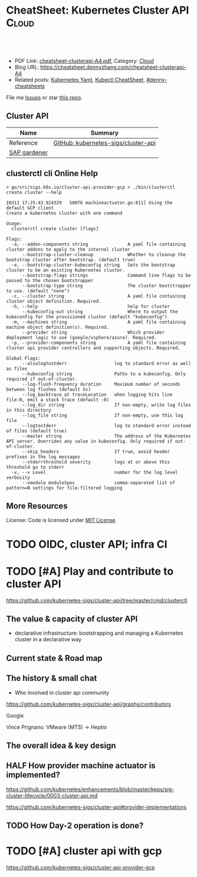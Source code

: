 * CheatSheet: Kubernetes Cluster API                                  :Cloud:
:PROPERTIES:
:type:     kubernetes
:export_file_name: cheatsheet-clusterapi-A4.pdf
:END:

#+BEGIN_HTML
<a href="https://github.com/dennyzhang/cheatsheet.dennyzhang.com/tree/master/cheatsheet-clusterapi-A4"><img align="right" width="200" height="183" src="https://www.dennyzhang.com/wp-content/uploads/denny/watermark/github.png" /></a>
<div id="the whole thing" style="overflow: hidden;">
<div style="float: left; padding: 5px"> <a href="https://www.linkedin.com/in/dennyzhang001"><img src="https://www.dennyzhang.com/wp-content/uploads/sns/linkedin.png" alt="linkedin" /></a></div>
<div style="float: left; padding: 5px"><a href="https://github.com/dennyzhang"><img src="https://www.dennyzhang.com/wp-content/uploads/sns/github.png" alt="github" /></a></div>
<div style="float: left; padding: 5px"><a href="https://www.dennyzhang.com/slack" target="_blank" rel="nofollow"><img src="https://www.dennyzhang.com/wp-content/uploads/sns/slack.png" alt="slack"/></a></div>
</div>

<br/><br/>
<a href="http://makeapullrequest.com" target="_blank" rel="nofollow"><img src="https://img.shields.io/badge/PRs-welcome-brightgreen.svg" alt="PRs Welcome"/></a>
#+END_HTML

- PDF Link: [[https://github.com/dennyzhang/cheatsheet.dennyzhang.com/blob/master/cheatsheet-clusterapi-A4/cheatsheet-clusterapi-A4.pdf][cheatsheet-clusterapi-A4.pdf]], Category: [[https://cheatsheet.dennyzhang.com/category/cloud/][Cloud]]
- Blog URL: https://cheatsheet.dennyzhang.com/cheatsheet-clusterapi-A4
- Related posts: [[https://cheatsheet.dennyzhang.com/kubernetes-yaml-templates][Kubernetes Yaml]], [[https://cheatsheet.dennyzhang.com/cheatsheet-kubernetes-A4][Kubectl CheatSheet]], [[https://github.com/topics/denny-cheatsheets][#denny-cheatsheets]]

File me [[https://github.com/dennyzhang/cheatsheet-networking-A4/issues][Issues]] or star [[https://github.com/DennyZhang/cheatsheet-networking-A4][this repo]].
** Cluster API
| Name         | Summary                             |
|--------------+-------------------------------------|
| Reference    | [[https://github.com/kubernetes-sigs/cluster-api][GitHub: kubernetes-sigs/cluster-api]] |
| [[https://kubernetes.io/blog/2018/05/17/gardener/][SAP gardener]] |                                     |

** clusterctl cli Online Help
#+BEGIN_EXAMPLE
> go/src/sigs.k8s.io/cluster-api-provider-gcp > ./bin/clusterctl create cluster --help

I0311 17:25:43.924329   50076 machineactuator.go:811] Using the default GCP client
Create a kubernetes cluster with one command

Usage:
  clusterctl create cluster [flags]

Flags:
  -a, --addon-components string               A yaml file containing cluster addons to apply to the internal cluster
      --bootstrap-cluster-cleanup             Whether to cleanup the bootstrap cluster after bootstrap. (default true)
  -e, --bootstrap-cluster-kubeconfig string   Sets the bootstrap cluster to be an existing Kubernetes cluster.
      --bootstrap-flags strings               Command line flags to be passed to the chosen bootstrapper
      --bootstrap-type string                 The cluster bootstrapper to use. (default "none")
  -c, --cluster string                        A yaml file containing cluster object definition. Required.
  -h, --help                                  help for cluster
      --kubeconfig-out string                 Where to output the kubeconfig for the provisioned cluster (default "kubeconfig")
  -m, --machines string                       A yaml file containing machine object definition(s). Required.
      --provider string                       Which provider deployment logic to use (google/vsphere/azure). Required.
  -p, --provider-components string            A yaml file containing cluster api provider controllers and supporting objects. Required.

Global Flags:
      --alsologtostderr                  log to standard error as well as files
      --kubeconfig string                Paths to a kubeconfig. Only required if out-of-cluster.
      --log-flush-frequency duration     Maximum number of seconds between log flushes (default 5s)
      --log_backtrace_at traceLocation   when logging hits line file:N, emit a stack trace (default :0)
      --log_dir string                   If non-empty, write log files in this directory
      --log_file string                  If non-empty, use this log file
      --logtostderr                      log to standard error instead of files (default true)
      --master string                    The address of the Kubernetes API server. Overrides any value in kubeconfig. Only required if out-of-cluster.
      --skip_headers                     If true, avoid header prefixes in the log messages
      --stderrthreshold severity         logs at or above this threshold go to stderr
  -v, --v Level                          number for the log level verbosity
      --vmodule moduleSpec               comma-separated list of pattern=N settings for file-filtered logging
#+END_EXAMPLE

** More Resources
License: Code is licensed under [[https://www.dennyzhang.com/wp-content/mit_license.txt][MIT License]].

#+BEGIN_HTML
<a href="https://www.dennyzhang.com"><img align="right" width="201" height="268" src="https://raw.githubusercontent.com/USDevOps/mywechat-slack-group/master/images/denny_201706.png"></a>

<a href="https://www.dennyzhang.com"><img align="right" src="https://raw.githubusercontent.com/USDevOps/mywechat-slack-group/master/images/dns_small.png"></a>
#+END_HTML
* org-mode configuration                                           :noexport:
#+STARTUP: overview customtime noalign logdone showall
#+DESCRIPTION:
#+KEYWORDS:
#+LATEX_HEADER: \usepackage[margin=0.6in]{geometry}
#+LaTeX_CLASS_OPTIONS: [8pt]
#+LATEX_HEADER: \usepackage[english]{babel}
#+LATEX_HEADER: \usepackage{lastpage}
#+LATEX_HEADER: \usepackage{fancyhdr}
#+LATEX_HEADER: \pagestyle{fancy}
#+LATEX_HEADER: \fancyhf{}
#+LATEX_HEADER: \rhead{Updated: \today}
#+LATEX_HEADER: \rfoot{\thepage\ of \pageref{LastPage}}
#+LATEX_HEADER: \lfoot{\href{https://github.com/dennyzhang/cheatsheet.dennyzhang.com/tree/master/cheatsheet-clusterapi-A4}{GitHub: https://github.com/dennyzhang/cheatsheet.dennyzhang.com/tree/master/cheatsheet-clusterapi-A4}}
#+LATEX_HEADER: \lhead{\href{https://cheatsheet.dennyzhang.com/cheatsheet-slack-A4}{Blog URL: https://cheatsheet.dennyzhang.com/cheatsheet-clusterapi-A4}}
#+AUTHOR: Denny Zhang
#+EMAIL:  denny@dennyzhang.com
#+TAGS: noexport(n)
#+PRIORITIES: A D C
#+OPTIONS:   H:3 num:t toc:nil \n:nil @:t ::t |:t ^:t -:t f:t *:t <:t
#+OPTIONS:   TeX:t LaTeX:nil skip:nil d:nil todo:t pri:nil tags:not-in-toc
#+EXPORT_EXCLUDE_TAGS: exclude noexport
#+SEQ_TODO: TODO HALF ASSIGN | DONE BYPASS DELEGATE CANCELED DEFERRED
#+LINK_UP:
#+LINK_HOME:

* TODO [#A] Use cluster api to replace bosh                        :noexport:
* #  --8<-------------------------- separator ------------------------>8-- :noexport:
* TODO [#A] gardener architecture: https://github.com/gardener/gardener :noexport:
https://github.com/gardener/documentation/wiki/Architecture
* TODO OIDC, cluster API; infra CI
* TODO [#A] Play and contribute to cluster API
https://github.com/kubernetes-sigs/cluster-api/tree/master/cmd/clusterctl

** The value & capacity of cluster API
- declarative infrastructure: bootstrapping and managing a Kubernetes cluster in a declarative way
** Current state & Road map
** The history & small chat
- Who involved in cluster api community
https://github.com/kubernetes-sigs/cluster-api/graphs/contributors

Google

Vince Prignano: VMware (MTS) -> Heptio
** The overall idea & key design
** #  --8<-------------------------- separator ------------------------>8-- :noexport:
** HALF How provider machine actuator is implemented?
https://github.com/kubernetes/enhancements/blob/master/keps/sig-cluster-lifecycle/0003-cluster-api.md

https://github.com/kubernetes-sigs/cluster-api#provider-implementations
** TODO How Day-2 operation is done?


* #  --8<-------------------------- separator ------------------------>8-- :noexport:
* TODO [#A] WCP slides                                             :noexport:
** Goals & Values
- Leverage ESXi and other VMware key technologies as solid foundations
- A native pod runtime: run both VMs(CRD) and Pods as workloads on ESXi.
- Align with community upstream practice: cluster API, supervisor cluster as k8s
- Better isolation for the security of workload
** Challenges
- CNABU, CPBU? NSBU, SABU
- Over design: Against community design
- Mixed layer: VM as CRD? In the same level?
** #  --8<-------------------------- separator ------------------------>8-- :noexport:
** Key design differences between WCP vs ClusterAPI?
- In WCP, the supervisor cluster is a long-running entity.
** Concept: Supervisor cluster layer, Guest Cluster Layer
** Concept: GCM(Guest cluster manager) namespace, VM API namespace, Cluster API namespace
** #  --8<-------------------------- separator ------------------------>8-- :noexport:
** [#A] Question: VMs as CRD? Integration as CRD?
** Question: how easy to customize guest k8s clusters?
** Question: The responsiblity of GCM?
** Question: kubernetes distro: PKS
** Question: Severless Pods
** Question: Where pod-vm and DRS are?
** Question: Supervisor cluster: Authentication & Authorization
* TODO [#A] cluster api with gcp
https://github.com/kubernetes-sigs/cluster-api-provider-gcp

** ./generate-yaml.sh                                              :noexport:
#+BEGIN_EXAMPLE

   /Users/zdenny/go/src/sigs.k8s.io/cluster-api-provider-gcp/cmd/clusterctl/examples/google  ./generate-yaml.sh                                                                                                                                           master ✔  ✔ 0
(unset)
Generating machine-controller-test1-ruj7c@denny-gcp-test.iam.gserviceaccount.com service account for machine controller
Created service account [machine-controller-test1-ruj7c].
bindings:
- members:
  - serviceAccount:machine-controller-test1-ruj7c@denny-gcp-test.iam.gserviceaccount.com
  role: roles/compute.instanceAdmin.v1
- members:
  - user:filebat.Mark@gmail.com
  role: roles/owner
etag: BwWD2oNF8Dc=
version: 1
bindings:
- members:
  - serviceAccount:machine-controller-test1-ruj7c@denny-gcp-test.iam.gserviceaccount.com
  role: roles/compute.instanceAdmin.v1
- members:
  - serviceAccount:machine-controller-test1-ruj7c@denny-gcp-test.iam.gserviceaccount.com
  role: roles/compute.securityAdmin
- members:
  - user:filebat.Mark@gmail.com
  role: roles/owner
etag: BwWD2oNja1Y=
version: 1
bindings:
- members:
  - serviceAccount:machine-controller-test1-ruj7c@denny-gcp-test.iam.gserviceaccount.com
  role: roles/compute.instanceAdmin.v1
- members:
  - serviceAccount:machine-controller-test1-ruj7c@denny-gcp-test.iam.gserviceaccount.com
  role: roles/compute.securityAdmin
- members:
  - serviceAccount:machine-controller-test1-ruj7c@denny-gcp-test.iam.gserviceaccount.com
  role: roles/iam.serviceAccountActor
- members:
  - user:filebat.Mark@gmail.com
  role: roles/owner
etag: BwWD2oOBZxg=
version: 1
created key [865a87797e7015baaf8f59d6929a7a171e51260f] of type [json] as [out/machine-controller-serviceaccount.json] for [machine-controller-test1-ruj7c@denny-gcp-test.iam.gserviceaccount.com]
Generating loadbalancer-test1-ruj7c@denny-gcp-test.iam.gserviceaccount.com service account for loadbalancers
Created service account [loadbalancer-test1-ruj7c].
bindings:
- members:
  - serviceAccount:loadbalancer-test1-ruj7c@denny-gcp-test.iam.gserviceaccount.com
  - serviceAccount:machine-controller-test1-ruj7c@denny-gcp-test.iam.gserviceaccount.com
  role: roles/compute.instanceAdmin.v1
- members:
  - serviceAccount:machine-controller-test1-ruj7c@denny-gcp-test.iam.gserviceaccount.com
  role: roles/compute.securityAdmin
- members:
  - serviceAccount:machine-controller-test1-ruj7c@denny-gcp-test.iam.gserviceaccount.com
  role: roles/iam.serviceAccountActor
- members:
  - user:filebat.Mark@gmail.com
  role: roles/owner
etag: BwWD2oPPK5o=
version: 1
bindings:
- members:
  - serviceAccount:loadbalancer-test1-ruj7c@denny-gcp-test.iam.gserviceaccount.com
  - serviceAccount:machine-controller-test1-ruj7c@denny-gcp-test.iam.gserviceaccount.com
  role: roles/compute.instanceAdmin.v1
- members:
  - serviceAccount:loadbalancer-test1-ruj7c@denny-gcp-test.iam.gserviceaccount.com
  role: roles/compute.networkAdmin
- members:
  - serviceAccount:machine-controller-test1-ruj7c@denny-gcp-test.iam.gserviceaccount.com
  role: roles/compute.securityAdmin
- members:
  - serviceAccount:machine-controller-test1-ruj7c@denny-gcp-test.iam.gserviceaccount.com
  role: roles/iam.serviceAccountActor
- members:
  - user:filebat.Mark@gmail.com
  role: roles/owner
etag: BwWD2oPqqhE=
version: 1
bindings:
- members:
  - serviceAccount:loadbalancer-test1-ruj7c@denny-gcp-test.iam.gserviceaccount.com
  - serviceAccount:machine-controller-test1-ruj7c@denny-gcp-test.iam.gserviceaccount.com
  role: roles/compute.instanceAdmin.v1
- members:
  - serviceAccount:loadbalancer-test1-ruj7c@denny-gcp-test.iam.gserviceaccount.com
  role: roles/compute.networkAdmin
- members:
  - serviceAccount:loadbalancer-test1-ruj7c@denny-gcp-test.iam.gserviceaccount.com
  - serviceAccount:machine-controller-test1-ruj7c@denny-gcp-test.iam.gserviceaccount.com
  role: roles/compute.securityAdmin
- members:
  - serviceAccount:machine-controller-test1-ruj7c@denny-gcp-test.iam.gserviceaccount.com
  role: roles/iam.serviceAccountActor
- members:
  - user:filebat.Mark@gmail.com
  role: roles/owner
etag: BwWD2oQJxEs=
version: 1
bindings:
- members:
  - serviceAccount:loadbalancer-test1-ruj7c@denny-gcp-test.iam.gserviceaccount.com
  - serviceAccount:machine-controller-test1-ruj7c@denny-gcp-test.iam.gserviceaccount.com
  role: roles/compute.instanceAdmin.v1
- members:
  - serviceAccount:loadbalancer-test1-ruj7c@denny-gcp-test.iam.gserviceaccount.com
  role: roles/compute.networkAdmin
- members:
  - serviceAccount:loadbalancer-test1-ruj7c@denny-gcp-test.iam.gserviceaccount.com
  - serviceAccount:machine-controller-test1-ruj7c@denny-gcp-test.iam.gserviceaccount.com
  role: roles/compute.securityAdmin
- members:
  - serviceAccount:loadbalancer-test1-ruj7c@denny-gcp-test.iam.gserviceaccount.com
  - serviceAccount:machine-controller-test1-ruj7c@denny-gcp-test.iam.gserviceaccount.com
  role: roles/iam.serviceAccountActor
- members:
  - user:filebat.Mark@gmail.com
  role: roles/owner
etag: BwWD2oQoORI=
version: 1
created key [670b3f36673d742e718b43edf2f1e3563a9749e0] of type [json] as [out/loadbalancer-serviceaccount.json] for [loadbalancer-test1-ruj7c@denny-gcp-test.iam.gserviceaccount.com]
Generating master-test1-ruj7c@denny-gcp-test.iam.gserviceaccount.com service account for masters
Created service account [master-test1-ruj7c].
bindings:
- members:
  - serviceAccount:master-test1-ruj7c@denny-gcp-test.iam.gserviceaccount.com
  role: roles/compute.instanceAdmin
- members:
  - serviceAccount:loadbalancer-test1-ruj7c@denny-gcp-test.iam.gserviceaccount.com
  - serviceAccount:machine-controller-test1-ruj7c@denny-gcp-test.iam.gserviceaccount.com
  role: roles/compute.instanceAdmin.v1
- members:
  - serviceAccount:loadbalancer-test1-ruj7c@denny-gcp-test.iam.gserviceaccount.com
  role: roles/compute.networkAdmin
- members:
  - serviceAccount:loadbalancer-test1-ruj7c@denny-gcp-test.iam.gserviceaccount.com
  - serviceAccount:machine-controller-test1-ruj7c@denny-gcp-test.iam.gserviceaccount.com
  role: roles/compute.securityAdmin
- members:
  - serviceAccount:loadbalancer-test1-ruj7c@denny-gcp-test.iam.gserviceaccount.com
  - serviceAccount:machine-controller-test1-ruj7c@denny-gcp-test.iam.gserviceaccount.com
  role: roles/iam.serviceAccountActor
- members:
  - user:filebat.Mark@gmail.com
  role: roles/owner
etag: BwWD2oRxdC4=
version: 1
bindings:
- members:
  - serviceAccount:master-test1-ruj7c@denny-gcp-test.iam.gserviceaccount.com
  role: roles/compute.instanceAdmin
- members:
  - serviceAccount:loadbalancer-test1-ruj7c@denny-gcp-test.iam.gserviceaccount.com
  - serviceAccount:machine-controller-test1-ruj7c@denny-gcp-test.iam.gserviceaccount.com
  role: roles/compute.instanceAdmin.v1
- members:
  - serviceAccount:loadbalancer-test1-ruj7c@denny-gcp-test.iam.gserviceaccount.com
  - serviceAccount:master-test1-ruj7c@denny-gcp-test.iam.gserviceaccount.com
  role: roles/compute.networkAdmin
- members:
  - serviceAccount:loadbalancer-test1-ruj7c@denny-gcp-test.iam.gserviceaccount.com
  - serviceAccount:machine-controller-test1-ruj7c@denny-gcp-test.iam.gserviceaccount.com
  role: roles/compute.securityAdmin
- members:
  - serviceAccount:loadbalancer-test1-ruj7c@denny-gcp-test.iam.gserviceaccount.com
  - serviceAccount:machine-controller-test1-ruj7c@denny-gcp-test.iam.gserviceaccount.com
  role: roles/iam.serviceAccountActor
- members:
  - user:filebat.Mark@gmail.com
  role: roles/owner
etag: BwWD2oSTDek=
version: 1
bindings:
- members:
  - serviceAccount:master-test1-ruj7c@denny-gcp-test.iam.gserviceaccount.com
  role: roles/compute.instanceAdmin
- members:
  - serviceAccount:loadbalancer-test1-ruj7c@denny-gcp-test.iam.gserviceaccount.com
  - serviceAccount:machine-controller-test1-ruj7c@denny-gcp-test.iam.gserviceaccount.com
  role: roles/compute.instanceAdmin.v1
- members:
  - serviceAccount:loadbalancer-test1-ruj7c@denny-gcp-test.iam.gserviceaccount.com
  - serviceAccount:master-test1-ruj7c@denny-gcp-test.iam.gserviceaccount.com
  role: roles/compute.networkAdmin
- members:
  - serviceAccount:loadbalancer-test1-ruj7c@denny-gcp-test.iam.gserviceaccount.com
  - serviceAccount:machine-controller-test1-ruj7c@denny-gcp-test.iam.gserviceaccount.com
  - serviceAccount:master-test1-ruj7c@denny-gcp-test.iam.gserviceaccount.com
  role: roles/compute.securityAdmin
- members:
  - serviceAccount:loadbalancer-test1-ruj7c@denny-gcp-test.iam.gserviceaccount.com
  - serviceAccount:machine-controller-test1-ruj7c@denny-gcp-test.iam.gserviceaccount.com
  role: roles/iam.serviceAccountActor
- members:
  - user:filebat.Mark@gmail.com
  role: roles/owner
etag: BwWD2oSt7Jw=
version: 1
bindings:
- members:
  - serviceAccount:master-test1-ruj7c@denny-gcp-test.iam.gserviceaccount.com
  role: roles/compute.instanceAdmin
- members:
  - serviceAccount:loadbalancer-test1-ruj7c@denny-gcp-test.iam.gserviceaccount.com
  - serviceAccount:machine-controller-test1-ruj7c@denny-gcp-test.iam.gserviceaccount.com
  role: roles/compute.instanceAdmin.v1
- members:
  - serviceAccount:loadbalancer-test1-ruj7c@denny-gcp-test.iam.gserviceaccount.com
  - serviceAccount:master-test1-ruj7c@denny-gcp-test.iam.gserviceaccount.com
  role: roles/compute.networkAdmin
- members:
  - serviceAccount:loadbalancer-test1-ruj7c@denny-gcp-test.iam.gserviceaccount.com
  - serviceAccount:machine-controller-test1-ruj7c@denny-gcp-test.iam.gserviceaccount.com
  - serviceAccount:master-test1-ruj7c@denny-gcp-test.iam.gserviceaccount.com
  role: roles/compute.securityAdmin
- members:
  - serviceAccount:master-test1-ruj7c@denny-gcp-test.iam.gserviceaccount.com
  role: roles/compute.viewer
- members:
  - serviceAccount:loadbalancer-test1-ruj7c@denny-gcp-test.iam.gserviceaccount.com
  - serviceAccount:machine-controller-test1-ruj7c@denny-gcp-test.iam.gserviceaccount.com
  role: roles/iam.serviceAccountActor
- members:
  - user:filebat.Mark@gmail.com
  role: roles/owner
etag: BwWD2oTOmeQ=
version: 1
bindings:
- members:
  - serviceAccount:master-test1-ruj7c@denny-gcp-test.iam.gserviceaccount.com
  role: roles/compute.instanceAdmin
- members:
  - serviceAccount:loadbalancer-test1-ruj7c@denny-gcp-test.iam.gserviceaccount.com
  - serviceAccount:machine-controller-test1-ruj7c@denny-gcp-test.iam.gserviceaccount.com
  role: roles/compute.instanceAdmin.v1
- members:
  - serviceAccount:loadbalancer-test1-ruj7c@denny-gcp-test.iam.gserviceaccount.com
  - serviceAccount:master-test1-ruj7c@denny-gcp-test.iam.gserviceaccount.com
  role: roles/compute.networkAdmin
- members:
  - serviceAccount:loadbalancer-test1-ruj7c@denny-gcp-test.iam.gserviceaccount.com
  - serviceAccount:machine-controller-test1-ruj7c@denny-gcp-test.iam.gserviceaccount.com
  - serviceAccount:master-test1-ruj7c@denny-gcp-test.iam.gserviceaccount.com
  role: roles/compute.securityAdmin
- members:
  - serviceAccount:master-test1-ruj7c@denny-gcp-test.iam.gserviceaccount.com
  role: roles/compute.viewer
- members:
  - serviceAccount:loadbalancer-test1-ruj7c@denny-gcp-test.iam.gserviceaccount.com
  - serviceAccount:machine-controller-test1-ruj7c@denny-gcp-test.iam.gserviceaccount.com
  role: roles/iam.serviceAccountActor
- members:
  - serviceAccount:master-test1-ruj7c@denny-gcp-test.iam.gserviceaccount.com
  role: roles/iam.serviceAccountUser
- members:
  - user:filebat.Mark@gmail.com
  role: roles/owner
etag: BwWD2oTrjdE=
version: 1
bindings:
- members:
  - serviceAccount:master-test1-ruj7c@denny-gcp-test.iam.gserviceaccount.com
  role: roles/compute.instanceAdmin
- members:
  - serviceAccount:loadbalancer-test1-ruj7c@denny-gcp-test.iam.gserviceaccount.com
  - serviceAccount:machine-controller-test1-ruj7c@denny-gcp-test.iam.gserviceaccount.com
  role: roles/compute.instanceAdmin.v1
- members:
  - serviceAccount:loadbalancer-test1-ruj7c@denny-gcp-test.iam.gserviceaccount.com
  - serviceAccount:master-test1-ruj7c@denny-gcp-test.iam.gserviceaccount.com
  role: roles/compute.networkAdmin
- members:
  - serviceAccount:loadbalancer-test1-ruj7c@denny-gcp-test.iam.gserviceaccount.com
  - serviceAccount:machine-controller-test1-ruj7c@denny-gcp-test.iam.gserviceaccount.com
  - serviceAccount:master-test1-ruj7c@denny-gcp-test.iam.gserviceaccount.com
  role: roles/compute.securityAdmin
- members:
  - serviceAccount:master-test1-ruj7c@denny-gcp-test.iam.gserviceaccount.com
  role: roles/compute.viewer
- members:
  - serviceAccount:loadbalancer-test1-ruj7c@denny-gcp-test.iam.gserviceaccount.com
  - serviceAccount:machine-controller-test1-ruj7c@denny-gcp-test.iam.gserviceaccount.com
  role: roles/iam.serviceAccountActor
- members:
  - serviceAccount:master-test1-ruj7c@denny-gcp-test.iam.gserviceaccount.com
  role: roles/iam.serviceAccountUser
- members:
  - user:filebat.Mark@gmail.com
  role: roles/owner
- members:
  - serviceAccount:master-test1-ruj7c@denny-gcp-test.iam.gserviceaccount.com
  role: roles/storage.admin
etag: BwWD2oUFvPw=
version: 1
bindings:
- members:
  - serviceAccount:master-test1-ruj7c@denny-gcp-test.iam.gserviceaccount.com
  role: roles/compute.instanceAdmin
- members:
  - serviceAccount:loadbalancer-test1-ruj7c@denny-gcp-test.iam.gserviceaccount.com
  - serviceAccount:machine-controller-test1-ruj7c@denny-gcp-test.iam.gserviceaccount.com
  role: roles/compute.instanceAdmin.v1
- members:
  - serviceAccount:loadbalancer-test1-ruj7c@denny-gcp-test.iam.gserviceaccount.com
  - serviceAccount:master-test1-ruj7c@denny-gcp-test.iam.gserviceaccount.com
  role: roles/compute.networkAdmin
- members:
  - serviceAccount:loadbalancer-test1-ruj7c@denny-gcp-test.iam.gserviceaccount.com
  - serviceAccount:machine-controller-test1-ruj7c@denny-gcp-test.iam.gserviceaccount.com
  - serviceAccount:master-test1-ruj7c@denny-gcp-test.iam.gserviceaccount.com
  role: roles/compute.securityAdmin
- members:
  - serviceAccount:master-test1-ruj7c@denny-gcp-test.iam.gserviceaccount.com
  role: roles/compute.viewer
- members:
  - serviceAccount:loadbalancer-test1-ruj7c@denny-gcp-test.iam.gserviceaccount.com
  - serviceAccount:machine-controller-test1-ruj7c@denny-gcp-test.iam.gserviceaccount.com
  role: roles/iam.serviceAccountActor
- members:
  - serviceAccount:master-test1-ruj7c@denny-gcp-test.iam.gserviceaccount.com
  role: roles/iam.serviceAccountUser
- members:
  - user:filebat.Mark@gmail.com
  role: roles/owner
- members:
  - serviceAccount:master-test1-ruj7c@denny-gcp-test.iam.gserviceaccount.com
  role: roles/storage.admin
- members:
  - serviceAccount:master-test1-ruj7c@denny-gcp-test.iam.gserviceaccount.com
  role: roles/storage.objectViewer
etag: BwWD2oUmG4c=
version: 1
Generating worker-test1-ruj7c@denny-gcp-test.iam.gserviceaccount.com service account for workers
Created service account [worker-test1-ruj7c].
Generate SSH key files fo machine controller
Generating public/private rsa key pair.
Your identification has been saved in out/machine-controller-key.
Your public key has been saved in out/machine-controller-key.pub.
The key fingerprint is:
SHA256:tGgmSBT+pM6oPLFLmGXU0J1Usx9qulV1IYpgHdcMWfc clusterapi
The key's randomart image is:
+---[RSA 2048]----+
|  +o o+++.o*o o  |
| o o..o..=..oo o |
|  + o   + o . . E|
| o =   o + o .   |
|  = o + S o      |
|.O   + o .       |
|+.=   . .        |
|+o     o         |
|.oo   .          |
+----[SHA256]-----+
#+END_EXAMPLE
* #  --8<-------------------------- separator ------------------------>8-- :noexport:
* TODO kustomize: Error: json: unknown field "commands"            :noexport:
   /Users/zdenny/go/src/sigs.k8s.io/cluster-api-provider-gcp  kustomize build config/default/                                                                                                                                                             master ✔  ✘ 1
Error: json: unknown field "commands"
